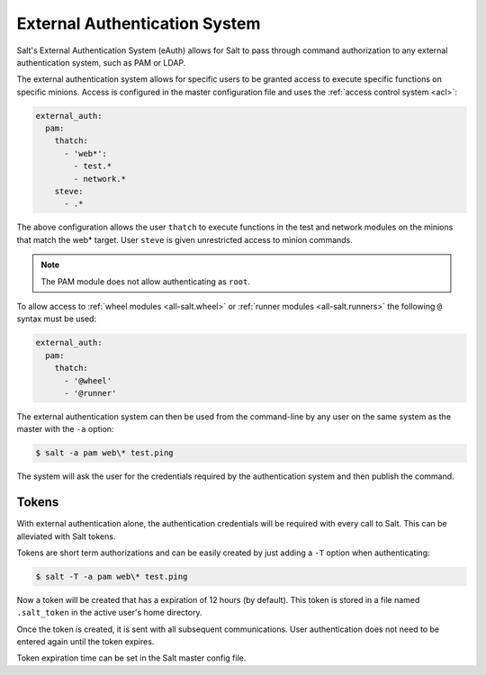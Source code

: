 .. _acl-eauth:

==============================
External Authentication System
==============================

Salt's External Authentication System (eAuth) allows for Salt to  pass through
command authorization to any external authentication system, such as PAM or LDAP.

The external authentication system allows for specific users to be granted
access to execute specific functions on specific minions. Access is configured
in the master configuration file and uses the :ref:`access control system
<acl>`:

.. code-block:: yaml

    external_auth:
      pam:
        thatch:
          - 'web*':
            - test.*
            - network.*
        steve:
          - .*

The above configuration allows the user ``thatch`` to execute functions
in the test and network modules on the minions that match the web* target.
User ``steve`` is given unrestricted access to minion commands.

.. note:: The PAM module does not allow authenticating as ``root``.

To allow access to :ref:`wheel modules <all-salt.wheel>` or :ref:`runner
modules <all-salt.runners>` the following ``@`` syntax must be used:

.. code-block:: yaml

    external_auth:
      pam:
        thatch:
          - '@wheel'
          - '@runner'

The external authentication system can then be used from the command-line by
any user on the same system as the master with the ``-a`` option:

.. code-block:: bash

    $ salt -a pam web\* test.ping

The system will ask the user for the credentials required by the
authentication system and then publish the command.

Tokens
------

With external authentication alone, the authentication credentials will be
required with every call to Salt. This can be alleviated with Salt tokens.

Tokens are short term authorizations and can be easily created by just
adding a ``-T`` option when authenticating:

.. code-block:: bash

    $ salt -T -a pam web\* test.ping

Now a token will be created that has a expiration of 12 hours (by default).
This token is stored in a file named ``.salt_token`` in the active user's home 
directory.

Once the token is created, it is sent with all subsequent communications.
User authentication does not need to be entered again until the token expires.

Token expiration time can be set in the Salt master config file.
